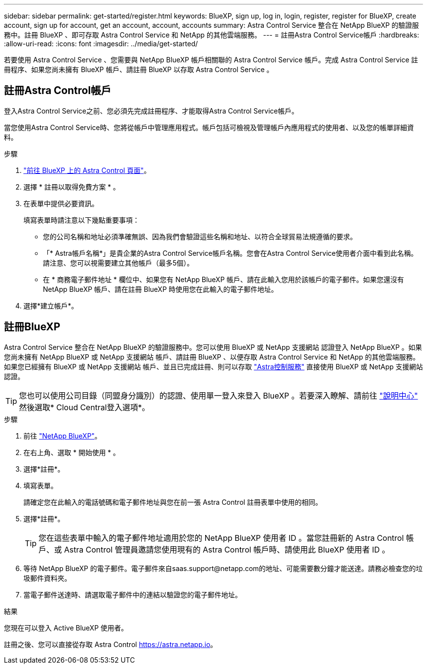 ---
sidebar: sidebar 
permalink: get-started/register.html 
keywords: BlueXP, sign up, log in, login, register, register for BlueXP, create account, sign up for account, get an account, account, accounts 
summary: Astra Control Service 整合在 NetApp BlueXP 的驗證服務中。註冊 BlueXP 、即可存取 Astra Control Service 和 NetApp 的其他雲端服務。 
---
= 註冊Astra Control Service帳戶
:hardbreaks:
:allow-uri-read: 
:icons: font
:imagesdir: ../media/get-started/


[role="lead"]
若要使用 Astra Control Service 、您需要與 NetApp BlueXP 帳戶相關聯的 Astra Control Service 帳戶。完成 Astra Control Service 註冊程序、如果您尚未擁有 BlueXP 帳戶、請註冊 BlueXP 以存取 Astra Control Service 。



== 註冊Astra Control帳戶

登入Astra Control Service之前、您必須先完成註冊程序、才能取得Astra Control Service帳戶。

當您使用Astra Control Service時、您將從帳戶中管理應用程式。帳戶包括可檢視及管理帳戶內應用程式的使用者、以及您的帳單詳細資料。

.步驟
. https://cloud.netapp.com/astra["前往 BlueXP 上的 Astra Control 頁面"^]。
. 選擇 * 註冊以取得免費方案 * 。
. 在表單中提供必要資訊。
+
填寫表單時請注意以下幾點重要事項：

+
** 您的公司名稱和地址必須準確無誤、因為我們會驗證這些名稱和地址、以符合全球貿易法規遵循的要求。
** 「* Astra帳戶名稱*」是貴企業的Astra Control Service帳戶名稱。您會在Astra Control Service使用者介面中看到此名稱。請注意、您可以視需要建立其他帳戶（最多5個）。
** 在 * 商務電子郵件地址 * 欄位中、如果您有 NetApp BlueXP 帳戶、請在此輸入您用於該帳戶的電子郵件。如果您還沒有 NetApp BlueXP 帳戶、請在註冊 BlueXP 時使用您在此輸入的電子郵件地址。


. 選擇*建立帳戶*。




== 註冊BlueXP

Astra Control Service 整合在 NetApp BlueXP 的驗證服務中。您可以使用 BlueXP 或 NetApp 支援網站 認證登入 NetApp BlueXP 。如果您尚未擁有 NetApp BlueXP 或 NetApp 支援網站 帳戶、請註冊 BlueXP 、以便存取 Astra Control Service 和 NetApp 的其他雲端服務。如果您已經擁有 BlueXP 或 NetApp 支援網站 帳戶、並且已完成註冊、則可以存取 https://astra.netapp.io["Astra控制服務"^] 直接使用 BlueXP 或 NetApp 支援網站 認證。


TIP: 您也可以使用公司目錄（同盟身分識別）的認證、使用單一登入來登入 BlueXP 。若要深入瞭解、請前往 https://cloud.netapp.com/help-center["說明中心"^] 然後選取* Cloud Central登入選項*。

.步驟
. 前往 https://cloud.netapp.com["NetApp BlueXP"^]。
. 在右上角、選取 * 開始使用 * 。
. 選擇*註冊*。
. 填寫表單。
+
請確定您在此輸入的電話號碼和電子郵件地址與您在前一張 Astra Control 註冊表單中使用的相同。

. 選擇*註冊*。
+

TIP: 您在這些表單中輸入的電子郵件地址適用於您的 NetApp BlueXP 使用者 ID 。當您註冊新的 Astra Control 帳戶、或 Astra Control 管理員邀請您使用現有的 Astra Control 帳戶時、請使用此 BlueXP 使用者 ID 。

. 等待 NetApp BlueXP 的電子郵件。電子郵件來自saas.support@netapp.com的地址、可能需要數分鐘才能送達。請務必檢查您的垃圾郵件資料夾。
. 當電子郵件送達時、請選取電子郵件中的連結以驗證您的電子郵件地址。


.結果
您現在可以登入 Active BlueXP 使用者。

註冊之後、您可以直接從存取 Astra Control https://astra.netapp.io[]。
